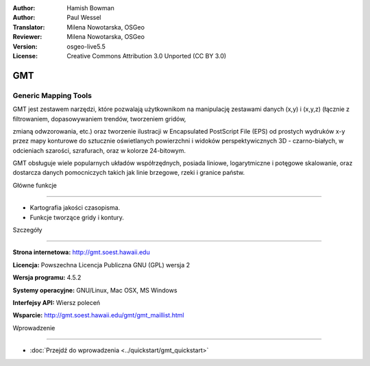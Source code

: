 :Author: Hamish Bowman
:Author: Paul Wessel
:Translator: Milena Nowotarska, OSGeo
:Reviewer: Milena Nowotarska, OSGeo

:Version: osgeo-live5.5
:License: Creative Commons Attribution 3.0 Unported  (CC BY 3.0)

.. _gmt-overview:

.. image:: ../../images/project_logos/logo-GMT.gif
  :scale: 100 %
  :alt: project logo
  :align: right
  :target: http://gmt.soest.hawaii.edu


GMT
================================================================================

Generic Mapping Tools
~~~~~~~~~~~~~~~~~~~~~~~~~~~~~~~~~~~~~~~~~~~~~~~~~~~~~~~~~~~~~~~~~~~~~~~~~~~~~~~~

GMT jest zestawem narzędzi, które pozwalają użytkownikom na manipulację zestawami 
danych (x,y) i (x,y,z) (łącznie z filtrowaniem, dopasowywaniem trendów, tworzeniem gridów,


zmianą odwzorowania, etc.) oraz tworzenie ilustracji w Encapsulated PostScript File (EPS)
od prostych wydruków x-y przez mapy konturowe do sztucznie oświetlanych powierzchni 
i widoków perspektywicznych 3D - czarno-białych, w odcieniach szarości, 
szrafurach, oraz w kolorze 24-bitowym.




GMT obsługuje wiele popularnych układów współrzędnych, posiada liniowe, logarytmiczne 
i potęgowe skalowanie, oraz dostarcza danych pomocniczych takich jak linie brzegowe, rzeki i
granice państw.





.. image:: ../../images/screenshots/800x600/gmt-example28.png
  :scale: 50 %
  :alt: screenshot
  :align: right

Główne funkcje

--------------------------------------------------------------------------------

* Kartografia jakości czasopisma.
* Funkcje tworzące gridy i kontury.



Szczegóły

--------------------------------------------------------------------------------

**Strona internetowa:** http://gmt.soest.hawaii.edu

**Licencja:** Powszechna Licencja Publiczna GNU (GPL) wersja 2


**Wersja programu:** 4.5.2

**Systemy operacyjne:** GNU/Linux, Mac OSX, MS Windows

**Interfejsy API:** Wiersz poleceń


**Wsparcie:** http://gmt.soest.hawaii.edu/gmt/gmt_maillist.html


Wprowadzenie

--------------------------------------------------------------------------------

* :doc:`Przejdź do wprowadzenia <../quickstart/gmt_quickstart>`



